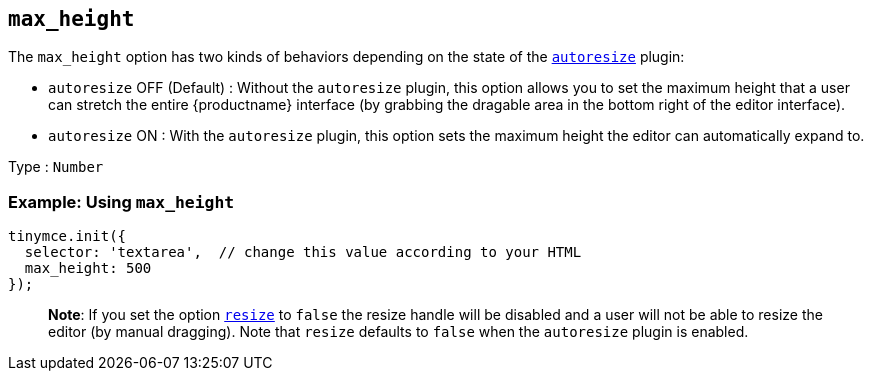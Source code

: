== `+max_height+`

The `+max_height+` option has two kinds of behaviors depending on the state of the link:autoresize.html[`+autoresize+`] plugin:

* `+autoresize+` OFF (Default) : Without the `+autoresize+` plugin, this option allows you to set the maximum height that a user can stretch the entire {productname} interface (by grabbing the dragable area in the bottom right of the editor interface).
* `+autoresize+` ON : With the `+autoresize+` plugin, this option sets the maximum height the editor can automatically expand to.

Type : `+Number+`

=== Example: Using `+max_height+`

[source,js]
----
tinymce.init({
  selector: 'textarea',  // change this value according to your HTML
  max_height: 500
});
----

____
*Note*: If you set the option link:editor-size-options.html#resize[`+resize+`] to `+false+` the resize handle will be disabled and a user will not be able to resize the editor (by manual dragging). Note that `+resize+` defaults to `+false+` when the `+autoresize+` plugin is enabled.
____
